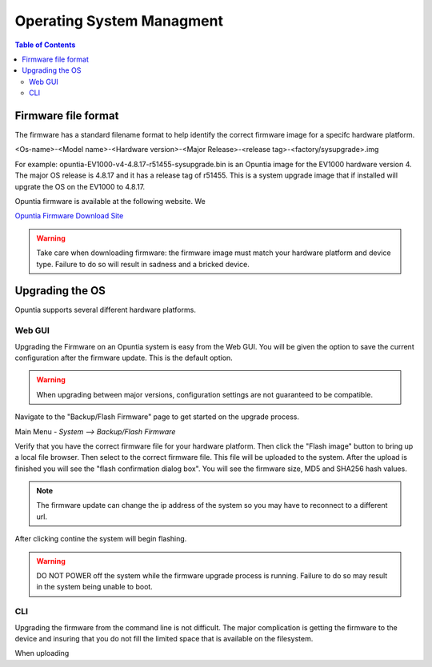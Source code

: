 ==========================
Operating System Managment
==========================

.. contents:: Table of Contents

Firmware file format
--------------------

The firmware has a standard filename format to help identify the correct firmware image for a specifc hardware platform.

<Os-name>-<Model name>-<Hardware version>-<Major Release>-<release tag>-<factory/sysupgrade>.img 

For example: opuntia-EV1000-v4-4.8.17-r51455-sysupgrade.bin is an Opuntia image for the EV1000 hardware version 4. The major 
OS release is 4.8.17 and it has a release tag of r51455. This is a system upgrade image that if installed will upgrate the 
OS on the EV1000 to 4.8.17.

Opuntia firmware is available at the following website. We  

`Opuntia Firmware Download Site <http://router-updates.imagestream.com/opuntia/>`_ 

.. warning:: Take care when downloading firmware: the firmware image must match your hardware platform and device type. Failure to do so will result in sadness and a bricked device.


Upgrading the OS 
----------------

Opuntia supports several different hardware platforms. 

Web GUI
#######

Upgrading the Firmware on an Opuntia system is easy from the Web GUI. You will be given the option to save the current 
configuration after the firmware update. This is the default option. 

.. warning:: When upgrading between major versions, configuration settings are not guaranteed to be compatible. 

Navigate to the "Backup/Flash Firmware" page to get started on the upgrade process. 

Main Menu - *System --> Backup/Flash Firmware*

.. image:: ../manual-images/System-Backup.png
  :width: 600
  :alt: The Backup/Restore and flash page

Verify that you have the correct firmware file for your hardware platform. Then click the "Flash image" button to bring up 
a local file browser. Then select to the correct firmware file. This file will be uploaded to the system. After the upload 
is finished you will see the "flash confirmation dialog box". You will see the firmware size, MD5 and SHA256 hash values. 

.. image:: ../manual-images/System-Backup-Flash-confirm.png
  :width: 600
  :alt: Screenshot of the firmware Flash confirmation page


.. note:: The firmware update can change the ip address of the system so you may have to reconnect to a different url. 

After clicking contine the system will begin flashing.

.. warning:: DO NOT POWER off the system while the firmware upgrade process is running. Failure to do so may result in the system being unable to boot.

.. image:: ../manual-images/System-Backup-flashing.png
  :width: 600
  :alt: Screenshot of the system flashing

CLI
###

Upgrading the firmware from the command line is not difficult. The major complication is getting the firmware to the 
device and insuring that you do not fill the limited space that is available on the filesystem.

When uploading 